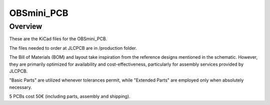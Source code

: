 OBSmini_PCB
###########

Overview
********

These are the KiCad files for the OBSmini_PCB.

The files needed to order at JLCPCB are in /production folder.

The Bill of Materials (BOM) and layout take inspiration from the reference designs mentioned in the schematic. However, they are primarily optimized for availability and cost-effectiveness, particularly for assembly services provided by JLCPCB.

"Basic Parts" are utilized whenever tolerances permit, while "Extended Parts" are employed only when absolutely necessary.

5 PCBs cost 50€ (including parts, assembly and shipping).
